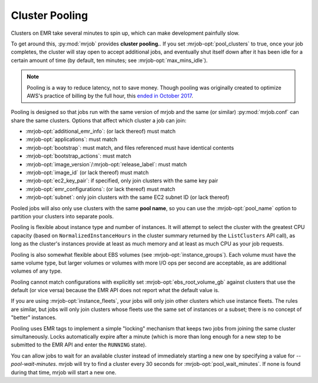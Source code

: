 .. _cluster-pooling:

Cluster Pooling
===============

Clusters on EMR take several minutes to spin up, which can make development
painfully slow.

To get around this, :py:mod:`mrjob` provides
**cluster pooling.**. If you set :mrjob-opt:`pool_clusters` to true,
once your job completes, the cluster will stay open to accept
additional jobs, and eventually shut itself down after it has been idle
for a certain amount of time (by default, ten minutes; see
:mrjob-opt:`max_mins_idle`).

.. note::

   Pooling is a way to reduce latency, not to save money. Though
   pooling was originally created to optimize AWS's practice of billing by
   the full hour, this `ended in October 2017 <https://aws.amazon.com/about-aws/whats-new/2017/10/amazon-emr-now-supports-per-second-billing/>`_.

Pooling is designed so that jobs run with the same version of mrjob and the
same (or similar) :py:mod:`mrjob.conf` can share the same clusters. Options
that affect which cluster a job can join:

* :mrjob-opt:`additional_emr_info`: (or lack thereof) must match
* :mrjob-opt:`applications`: must match
* :mrjob-opt:`bootstrap`: must match, and files referenced must
  have identical contents
* :mrjob-opt:`bootstrap_actions`: must match
* :mrjob-opt:`image_version`\/:mrjob-opt:`release_label`: must match
* :mrjob-opt:`image_id` (or lack thereof) must match
* :mrjob-opt:`ec2_key_pair`: if specified, only join clusters with the same key
  pair
* :mrjob-opt:`emr_configurations`: (or lack thereof) must match
* :mrjob-opt:`subnet`: only join clusters with the same EC2 subnet ID (or
  lack thereof)

Pooled jobs will also only use clusters with the same **pool name**, so you
can use the :mrjob-opt:`pool_name` option to partition your clusters into
separate pools.

Pooling is flexible about instance type and number of instances. It will
attempt to select the cluster with the greatest CPU capacity
(based on ``NormalizedInstanceHours`` in the cluster summary returned
by the ``ListClusters`` API call), as long as the cluster's instances provide
at least as much memory and at least as much CPU as your job requests.

Pooling is also somewhat flexible about EBS volumes (see
:mrjob-opt:`instance_groups`). Each volume must have the same volume type,
but larger volumes or volumes with more I/O ops per second are acceptable,
as are additional volumes of any type.

Pooling cannot match configurations with explicitly set
:mrjob-opt:`ebs_root_volume_gb` against clusters that use the default (or vice
versa) because the EMR API does not report what the default value is.

If you are using :mrjob-opt:`instance_fleets`, your jobs will only join other
clusters which use instance fleets. The rules are similar, but jobs will
only join clusters whose fleets use the same set of instances or a subset;
there is no concept of "better" instances.

Pooling uses EMR tags to implement a simple "locking" mechanism that keeps
two jobs from joining the same cluster simultaneously. Locks automatically
expire after a minute (which is more than long enough for a new step to be
submitted to the EMR API and enter the ``RUNNING`` state).

You can allow jobs to wait for an available cluster instead of immediately
starting a new one by specifying a value for `--pool-wait-minutes`. mrjob will
try to find a cluster every 30 seconds for :mrjob-opt:`pool_wait_minutes`. If
none is found during that time, mrjob will start a new one.
